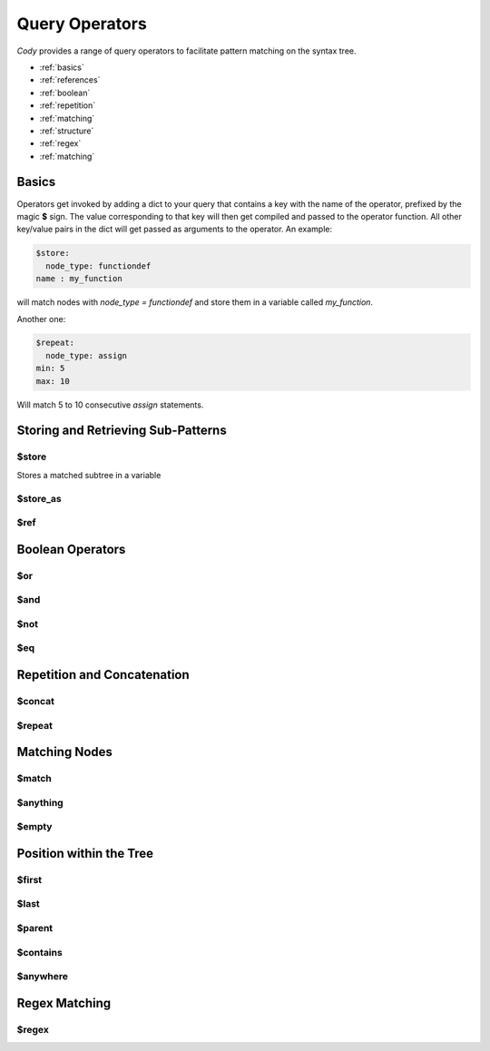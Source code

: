 ===============
Query Operators
===============

`Cody` provides a range of query operators to facilitate pattern matching on the syntax tree.


* :ref:`basics`
* :ref:`references`
* :ref:`boolean`
* :ref:`repetition`
* :ref:`matching`
* :ref:`structure`
* :ref:`regex`
* :ref:`matching`

.. _basics:

Basics
======

Operators get invoked by adding a dict to your query that contains a key with
the name of the operator, prefixed by the magic **$** sign. The value corresponding to that key
will then get compiled and passed to the operator function. All other key/value pairs in the dict
will get passed as arguments to the operator. An example:

.. code-block:: yaml

    $store:
      node_type: functiondef
    name : my_function

will match nodes with `node_type = functiondef` and store them in a variable called `my_function`.

Another one:

.. code-block:: yaml

    $repeat:
      node_type: assign
    min: 5
    max: 10

Will match 5 to 10 consecutive `assign` statements.

.. _references:

Storing and Retrieving Sub-Patterns
===================================

$store
------

Stores a matched subtree in a variable

$store_as
---------

$ref
----

.. _boolean:

Boolean Operators
=================

$or
---

$and
----

$not
----

$eq
---

.. _repetition:

Repetition and Concatenation
============================

$concat
-------

$repeat
-------

.. _matching:

Matching Nodes
==============

$match
------

$anything
---------

$empty
------

.. _structure:

Position within the Tree
========================

$first
------

$last
-----

$parent
-------

.. _contains:

$contains
---------

$anywhere
---------

.. _regex:

Regex Matching
==============

$regex
------
